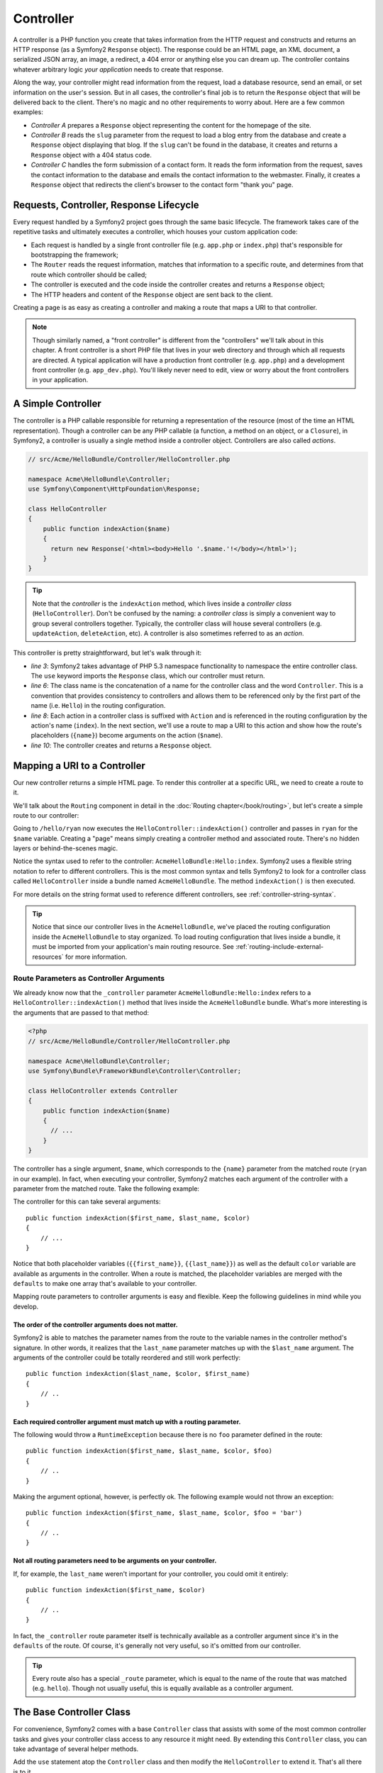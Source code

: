 .. index::
   single: Controller

Controller
==========

A controller is a PHP function you create that takes information from the
HTTP request and constructs and returns an HTTP response (as a Symfony2
``Response`` object). The response could be an HTML page, an XML document,
a serialized JSON array, an image, a redirect, a 404 error or anything else
you can dream up. The controller contains whatever arbitrary logic *your
application* needs to create that response.

Along the way, your controller might read information from the request, load
a database resource, send an email, or set information on the user's session.
But in all cases, the controller's final job is to return the ``Response``
object that will be delivered back to the client. There's no magic and no
other requirements to worry about. Here are a few common examples:

* *Controller A* prepares a ``Response`` object representing the content
  for the homepage of the site.

* *Controller B* reads the ``slug`` parameter from the request to load a
  blog entry from the database and create a ``Response`` object displaying
  that blog. If the ``slug`` can't be found in the database, it creates and
  returns a ``Response`` object with a 404 status code.

* *Controller C* handles the form submission of a contact form. It reads
  the form information from the request, saves the contact information to
  the database and emails the contact information to the webmaster. Finally,
  it creates a ``Response`` object that redirects the client's browser to
  the contact form "thank you" page.

.. index::
   single: Controller; Request-controller-response lifecycle

Requests, Controller, Response Lifecycle
----------------------------------------

Every request handled by a Symfony2 project goes through the same basic lifecycle.
The framework takes care of the repetitive tasks and ultimately executes a
controller, which houses your custom application code:

* Each request is handled by a single front controller file (e.g. ``app.php``
  or ``index.php``) that's responsible for bootstrapping the framework;

* The ``Router`` reads the request information, matches that information to
  a specific route, and determines from that route which controller should
  be called;

* The controller is executed and the code inside the controller creates and
  returns a ``Response`` object;

* The HTTP headers and content of the ``Response`` object are sent back to
  the client.

Creating a page is as easy as creating a controller and making a route that
maps a URI to that controller.

.. note::

    Though similarly named, a "front controller" is different from the
    "controllers" we'll talk about in this chapter. A front controller
    is a short PHP file that lives in your web directory and through which
    all requests are directed. A typical application will have a production
    front controller (e.g. ``app.php``) and a development front controller
    (e.g. ``app_dev.php``). You'll likely never need to edit, view or worry
    about the front controllers in your application.

.. index::
   single: Controller; Simple example

A Simple Controller
-------------------

The controller is a PHP callable responsible for returning a representation
of the resource (most of the time an HTML representation). Though a controller
can be any PHP callable (a function, a method on an object, or a ``Closure``),
in Symfony2, a controller is usually a single method inside a controller
object. Controllers are also called *actions*.

.. code-block:: php

    // src/Acme/HelloBundle/Controller/HelloController.php

    namespace Acme\HelloBundle\Controller;
    use Symfony\Component\HttpFoundation\Response;

    class HelloController
    {
        public function indexAction($name)
        {
          return new Response('<html><body>Hello '.$name.'!</body></html>');
        }
    }

.. tip::

    Note that the *controller* is the ``indexAction`` method, which lives
    inside a *controller class* (``HelloController``). Don't be confused
    by the naming: a *controller class* is simply a convenient way to group
    several controllers together. Typically, the controller class will house
    several controllers (e.g. ``updateAction``, ``deleteAction``, etc). A
    controller is also sometimes referred to as an *action*.

This controller is pretty straightforward, but let's walk through it:

* *line 3*: Symfony2 takes advantage of PHP 5.3 namespace functionality to
  namespace the entire controller class. The ``use`` keyword imports the
  ``Response`` class, which our controller must return.

* *line 6*: The class name is the concatenation of a name for the controller
  class and the word ``Controller``. This is a convention that provides consistency
  to controllers and allows them to be referenced only by the first part of
  the name (i.e. ``Hello``) in the routing configuration.

* *line 8*: Each action in a controller class is suffixed with ``Action``
  and is referenced in the routing configuration by the action's name (``index``).
  In the next section, we'll use a route to map a URI to this action and
  show how the route's placeholders (``{name}``) become arguments on the
  action (``$name``).

* *line 10*: The controller creates and returns a ``Response`` object.

.. index::
   single: Controller; Routes and controllers

Mapping a URI to a Controller
-----------------------------

Our new controller returns a simple HTML page. To render this controller
at a specific URL, we need to create a route to it.

We'll talk about the ``Routing`` component in detail in the :doc:`Routing chapter</book/routing>`,
but let's create a simple route to our controller:

.. configuration-block::

    .. code-block:: yaml

        # src/Acme/HelloBundle/Resources/config/routing.yml
        hello:
            pattern:      /hello/{name}
            defaults:     { _controller: AcmeHelloBundle:Hello:index }

    .. code-block:: xml

        <!-- src/Acme/HelloBundle/Resources/config/routing.xml -->
        <route id="hello" pattern="/hello/{name}">
            <default key="_controller">AcmeHelloBundle:Hello:index</default>
        </route>

    .. code-block:: php

        // src/Acme/HelloBundle/Resources/config/routing.php
        $collection->add('hello', new Route('/hello/{name}', array(
            '_controller' => 'AcmeHelloBundle:Hello:index',
        )));

Going to ``/hello/ryan`` now executes the ``HelloController::indexAction()``
controller and passes in ``ryan`` for the ``$name`` variable. Creating a
"page" means simply creating a controller method and associated route. There's
no hidden layers or behind-the-scenes magic.

Notice the syntax used to refer to the controller: ``AcmeHelloBundle:Hello:index``.
Symfony2 uses a flexible string notation to refer to different controllers.
This is the most common syntax and tells Symfony2 to look for a controller
class called ``HelloController`` inside a bundle named ``AcmeHelloBundle``. The
method ``indexAction()`` is then executed.

For more details on the string format used to reference different controllers,
see :ref:`controller-string-syntax`.

.. tip::

    Notice that since our controller lives in the ``AcmeHelloBundle``, we've
    placed the routing configuration inside the ``AcmeHelloBundle`` to stay
    organized. To load routing configuration that lives inside a bundle, it
    must be imported from your application's main routing resource. See
    :ref:`routing-include-external-resources` for more information.

.. index::
   single: Controller; Route parameters as controller arguments

.. _route-parameters-controller-arguments:

Route Parameters as Controller Arguments
~~~~~~~~~~~~~~~~~~~~~~~~~~~~~~~~~~~~~~~~

We already know now that the ``_controller`` parameter ``AcmeHelloBundle:Hello:index``
refers to a ``HelloController::indexAction()`` method that lives inside the
``AcmeHelloBundle`` bundle. What's more interesting is the arguments that are
passed to that method:

.. code-block:: php

    <?php
    // src/Acme/HelloBundle/Controller/HelloController.php

    namespace Acme\HelloBundle\Controller;
    use Symfony\Bundle\FrameworkBundle\Controller\Controller;

    class HelloController extends Controller
    {
        public function indexAction($name)
        {
          // ...
        }
    }

The controller has a single argument, ``$name``, which corresponds to the
``{name}`` parameter from the matched route (``ryan`` in our example). In
fact, when executing your controller, Symfony2 matches each argument of
the controller with a parameter from the matched route. Take the following
example:

.. configuration-block::

    .. code-block:: yaml

        # src/Acme/HelloBundle/Resources/config/routing.yml
        hello:
            pattern:      /hello/{first_name}/{last_name}
            defaults:     { _controller: AcmeHelloBundle:Hello:index, color: green }

    .. code-block:: xml

        <!-- src/Acme/HelloBundle/Resources/config/routing.xml -->
        <route id="hello" pattern="/hello/{first_name}/{last_name}">
            <default key="_controller">AcmeHelloBundle:Hello:index</default>
            <default key="color">green</default>
        </route>

    .. code-block:: php

        // src/Acme/HelloBundle/Resources/config/routing.php
        $collection->add('hello', new Route('/hello/{first_name}/{last_name}', array(
            '_controller' => 'AcmeHelloBundle:Hello:index',
            'color'       => 'green',
        )));

The controller for this can take several arguments::

    public function indexAction($first_name, $last_name, $color)
    {
        // ...
    }

Notice that both placeholder variables (``{{first_name}}``, ``{{last_name}}``)
as well as the default ``color`` variable are available as arguments in the
controller. When a route is matched, the placeholder variables are merged
with the ``defaults`` to make one array that's available to your controller.

Mapping route parameters to controller arguments is easy and flexible. Keep
the following guidelines in mind while you develop.

The order of the controller arguments does not matter.
......................................................

Symfony2 is able to matches the parameter names from the route to the variable
names in the controller method's signature. In other words, it realizes that
the ``last_name`` parameter matches up with the ``$last_name`` argument.
The arguments of the controller could be totally reordered and still work
perfectly::

    public function indexAction($last_name, $color, $first_name)
    {
        // ..
    }

Each required controller argument must match up with a routing parameter.
.........................................................................

The following would throw a ``RuntimeException`` because there is no ``foo``
parameter defined in the route::

    public function indexAction($first_name, $last_name, $color, $foo)
    {
        // ..
    }

Making the argument optional, however, is perfectly ok. The following
example would not throw an exception::

    public function indexAction($first_name, $last_name, $color, $foo = 'bar')
    {
        // ..
    }

Not all routing parameters need to be arguments on your controller.
...................................................................

If, for example, the ``last_name`` weren't important for your controller,
you could omit it entirely::

    public function indexAction($first_name, $color)
    {
        // ..
    }

In fact, the ``_controller`` route parameter itself is technically available
as a controller argument since it's in the ``defaults`` of the route. Of
course, it's generally not very useful, so it's omitted from our controller.

.. tip::
    Every route also has a special ``_route`` parameter, which is equal to
    the name of the route that was matched (e.g. ``hello``). Though not usually
    useful, this is equally available as a controller argument.

The Base Controller Class
-------------------------

For convenience, Symfony2 comes with a base ``Controller`` class that assists
with some of the most common controller tasks and gives your controller class
access to any resource it might need. By extending this ``Controller`` class,
you can take advantage of several helper methods.

Add the ``use`` statement atop the ``Controller`` class and then modify the
``HelloController`` to extend it. That's all there is to it.

.. code-block:: php

    // src/Acme/HelloBundle/Controller/HelloController.php

    namespace Acme\HelloBundle\Controller;
    use Symfony\Bundle\FrameworkBundle\Controller\Controller;
    use Symfony\Component\HttpFoundation\Response;

    class HelloController extends Controller
    {
        public function indexAction($name)
        {
          return new Response('<html><body>Hello '.$name.'!</body></html>');
        }
    }

So far, extending the base ``Controller`` class hasn't changed anything. In
the next section, we'll walk through several helper methods that the base
controller class makes available. These methods are just shortcuts to using
core Symfony2 functionality that's available to you with or without the use of
the base ``Controller`` class. A great way to see the core functionality in
action is to look in the
:class:`Symfony\\Bundle\\FrameworkBundle\\Controller\\Controller` class
itself.

.. tip::

    Extending the base class is a *choice* in Symfony; it contains useful
    shortcuts but nothing mandatory. You can also extend
    :class:`Symfony\\Component\\DependencyInjection\\ContainerAware`. The
    service container object will then be accessible via the ``container``
    property and this is the only object you need to create any controller.

.. note::

    You can also define your :doc:`Controllers as Services
    </cookbook/controller/service>`.

.. index::
   single: Controller; Common Tasks

Common Controller Tasks
-----------------------

Though a controller can do virtually anything, most controllers will perform
the same basic tasks over and over again. These tasks, such as redirecting,
forwarding, rendering templates and accessing core services, are very easy
to manage in Symfony2.

.. index::
   single: Controller; Redirecting

Redirecting
~~~~~~~~~~~

If you want to redirect the user to another page, use the ``redirect()`` method::

    public function indexAction()
    {
        return $this->redirect($this->generateUrl('homepage'));
    }

The ``generateUrl()`` method is just a help function that generates the URL
for a given route. For more information, see the :doc:`Routing </book/routing>`
chapter.

By default, the ``redirect()`` method performs a 302 (temporary) redirect. To
perform a 301 (permanent) redirect, modify the second argument::

    public function indexAction()
    {
        return $this->redirect($this->generateUrl('homepage'), 301);
    }

.. tip::

    The ``redirect()`` method is simply a shortcut that creates a ``Response``
    object that specializes in redirecting the user. It's equivalent to:
    
        use Symfony\Component\HttpFoundation\RedirectResponse;
        
        return new RedirectResponse($this->generateUrl('homepage'));

.. index::
   single: Controller; Forwarding

Forwarding
~~~~~~~~~~

You can also easily forward to another action internally with the ``forward()``
method. Instead of redirecting the user's browser, it makes an internal sub-request,
and calls the specified controller. The ``forward()`` method returns the ``Response``
object to allow for further modification if the need arises. That ``Response``
object is the end-product of the internal sub-request::

    public function indexAction($name)
    {
        $response = $this->forward('AcmeHelloBundle:Hello:fancy', array(
            'name'  => $name,
            'color' => 'green'
        ));

        // further modify the response or return it directly
        
        return $response;
    }

Notice that the `forward()` method uses the same string representation of
the controller used in the routing configuration. In this case, the target
controller class will be ``HelloController`` inside some ``AcmeHelloBundle``.
The array passed to the method becomes the arguments on the resulting controller.
This same interface is used when embedding controllers into templates (see
:ref:`templating-embedding-controller`). The target controller method should
look something like the following::

    public function fancyAction($name, $color)
    {
        // ... create and return a Response object
    }

And just like when creating a controller for a route, the order of the arguments
to ``fancyAction`` doesn't matter. Symfony2 matches the index key names
(e.g. ``name``) with the method argument names (e.g. ``$name``). If you
change the order of the arguments, Symfony2 will still pass the correct
value to each variable.

.. tip::

    Like other base ``Controller`` methods, the ``forward`` method is just
    a shortcut for core Symfony2 functionality. A forward can be accomplished
    directly via the ``http_kernel`` service. A forward returns a ``Response``
    object::
    
        $httpKernel = $this->container->get('http_kernel');
        $response = $httpKernel->forward('AcmeHelloBundle:Hello:fancy', array(
            'name'  => $name,
            'color' => 'green',
        ));

.. index::
   single: Controller; Rendering templates

.. _controller-rendering-templates:

Rendering Templates
~~~~~~~~~~~~~~~~~~~

Though not a requirement, most controllers will ultimately render a template
that's responsible for generating the HTML (or other format) for the controller.
The ``renderView()`` method renders a template and returns its content. The
content from the template can be used to create a ``Response`` object::

    $content = $this->renderView('AcmeHelloBundle:Hello:index.html.twig', array('name' => $name));

    return new Response($content);

This can even be done in just one step with the ``render()`` method, which
returns a ``Response`` object with the content from the template::

    return $this->render('AcmeHelloBundle:Hello:index.html.twig', array('name' => $name));

In both cases, the ``Resources/views/Hello/index.html.twig`` template inside
the ``AcmeHelloBundle`` will be rendered.

The Symfony templating engine is explained in great detail in the
:doc:`Templating </book/templating>` chapter.

.. tip::

    The ``renderView`` method is a shortcut to direct use of the ``templating``
    service. The ``templating`` service can also be used directly::
    
        $templating = $this->get('templating');
        $content = $templating->render('AcmeHelloBundle:Hello:index.html.twig', array('name' => $name));

.. index::
   single: Controller; Accessing services

Accessing other Services
~~~~~~~~~~~~~~~~~~~~~~~~

When extending the base controller class, you can access any Symfony2 service
via the ``get()`` method. Here are several common services you might need::

    $request = $this->get('request');

    $response = $this->get('response');

    $templating = $this->get('templating');

    $router = $this->get('router');

    $mailer = $this->get('mailer');

There are countless other services available and you are encouraged to define
your own. For more information, see the :doc:`/book/service_container`
chapter.

.. index::
   single: Controller; Managing errors

Managing Errors
---------------

When things are not found, you should play well with the HTTP protocol and
return a 404 response. This is easily done by throwing a built-in HTTP
exception:

.. code-block:: php

    use Symfony\Component\HttpKernel\Exception\NotFoundHttpException;

    public function indexAction()
    {
        $product = // retrieve the object from database
        if (!$product) {
            throw new NotFoundHttpException('The product does not exist.');
        }

        return $this->render(...);
    }

The ``NotFoundHttpException`` will return a 404 HTTP response back to the
browser. When viewing a page in debug mode, a full exception with stacktrace
is displayed so that the cause of the exception can be easily tracked down.

Of course, you're free to throw any ``Exception`` class in your controller
- Symfony2 will automatically return a 500 HTTP response code.

.. code-block:: php

    throw new \Exception('Something went wrong!');

In every case, a styled error page is shown to the end user and a full debug
error page is shown to the developer (when viewing the page in debug mode).
Both of these error pages can be customized.

.. note::

    Read the ":doc:`/cookbook/controller/error_pages`" recipe to learn more.

.. index::
   single: Controller; The session
   single: Session

Managing the Session
--------------------

Even if the HTTP protocol is stateless, Symfony2 provides a nice session object
that represents the client (be it a real person using a browser, a bot, or a
web service). Between two requests, Symfony2 stores the attributes in a cookie
by using the native PHP sessions.

Storing and retrieving information from the session can be easily achieved
from any controller::

    $session = $this->get('request')->getSession();

    // store an attribute for reuse during a later user request
    $session->set('foo', 'bar');

    // in another controller for another request
    $foo = $session->get('foo');

    // set the user locale
    $session->setLocale('fr');

These attributes will remain on the user for the remainder of that user's
session.

.. index::
   single Session; Flash messages

Flash Messages
~~~~~~~~~~~~~~

You can also store small messages that will be stored on the user's session
for exactly one additional request. This is useful when processing a form:
you want to redirect and have a special message shown on the *next* request.
These types of messages are called "flash" messages.

Let's show an example where we're processing a form submit::

    public function updateAction()
    {
        if ('POST' === $this->get('request')->getMethod()) {
            // do some sort of processing
            
            $this->get('session')->setFlash('notice', 'Your changes were saved!');

            return $this->redirect($this->generateUrl(...));
        }
        
        return $this->render(...);
    }

After processing the request, the controller sets a ``notice`` flash message
and then redirects. In the template of the next action, the following code
could be used to render the message:

.. configuration-block::

    .. code-block:: html+jinja

        {% if app.session.hasFlash('notice') %}
            <div class="flash-notice">
                {{ app.session.flash('notice') }}
            </div>
        {% endif %}

    .. code-block:: php
    
        <?php if ($view['session']->hasFlash('notice') ?>
            <div class="flash-notice">
                <?php echo $view['session']->getFlash('notice') ?>
            </div>
        <?php endif; ?>

By design, flash messages are meant to only live for exactly one request
(they're "gone in a flash"). They're designed to be used across redirects
exactly as we've done in this example.

.. index::
   single: Controller; Response

The Response Object
-------------------

The only requirement for a controller is to return a ``Response`` object. The
:class:`Symfony\\Component\\HttpFoundation\\Response` class is a PHP
abstraction around the HTTP response - the text-based message filled with HTTP
headers and content that's sent back to the client::

    // create a simple Response with a 200 status code (the default)
    $response = new Response('Hello '.$name, 200);
    
    // create a JSON-response with a 200 status code
    $response = new Response(json_encode(array('name' => $name)));
    $response->headers->set('Content-Type', 'application/json');

.. tip::

    The ``headers`` property is a
    :class:`Symfony\\Component\\HttpFoundation\\HeaderBag` object with several
    useful methods for reading and mutating the ``Response`` headers. The
    header names are normalized so that using ``Content-Type`` is equivalent
    to ``content-type`` or even ``content_type``.

.. index::
   single: Controller; Request

The Request Object
------------------

Besides the values of the routing placeholders, the controller also has access
to the ``Request`` object when extending the base ``Controller`` class::

    $request = $this->get('request');

    $request->isXmlHttpRequest(); // is it an Ajax request?

    $request->getPreferredLanguage(array('en', 'fr'));

    $request->query->get('page'); // get a $_GET parameter

    $request->request->get('page'); // get a $_POST parameter

Like the ``Response`` object, the request headers are stored in a ``HeaderBag``
object and are easily accessible.

.. index::
   single: Controller; Overview

Overview
--------

In Symfony, a controller is nothing more than a PHP function that contains
whatever arbitrary logic is needed to create and return a ``Response`` object.
The controller allows us to have an application with many pages while keeping
the logic for each page organized into different controller classes and action
methods.

Symfony2 decides which controller should handle each request by matching
a route and resolving the string format of its ``_controller`` parameter
to a real Symfony2 controller. The arguments on that controller correspond
to the parameters on the route, allowing your controller access to the information
form the request.

The controller can do anything and contain any logic, as long as it returns
a ``Response`` object. If you extend the base ``Controller`` class, you
instantly have access to all of the Symfony2 core service objects as well
as shortcut methods to performing the most common tasks.

Learn more from the Cookbook
----------------------------

* :doc:`/cookbook/controller/service`
* :doc:`/cookbook/controller/error_pages`

